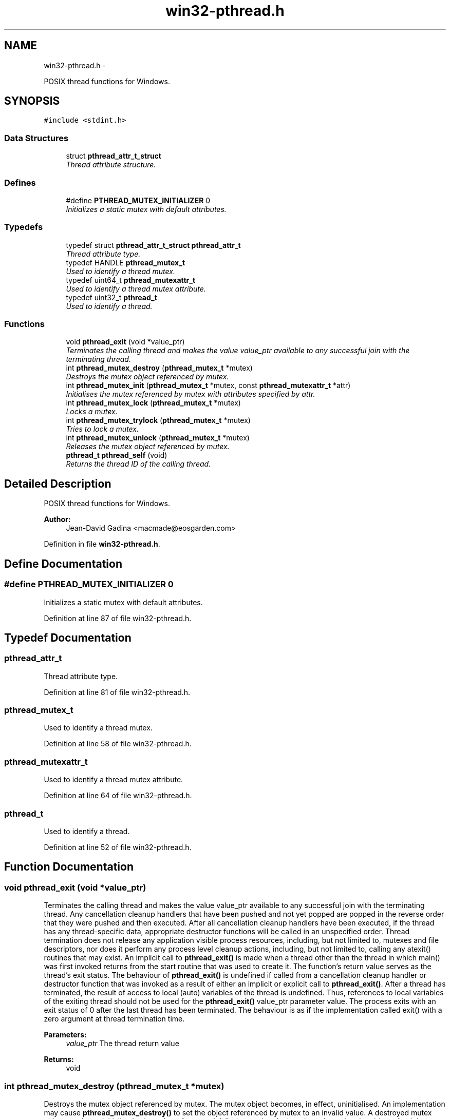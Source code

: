 .TH "win32-pthread.h" 3 "Sun Apr 24 2011" "Version 1.2.2-0" "XSFoundation" \" -*- nroff -*-
.ad l
.nh
.SH NAME
win32-pthread.h \- 
.PP
POSIX thread functions for Windows.  

.SH SYNOPSIS
.br
.PP
\fC#include <stdint.h>\fP
.br

.SS "Data Structures"

.in +1c
.ti -1c
.RI "struct \fBpthread_attr_t_struct\fP"
.br
.RI "\fIThread attribute structure. \fP"
.in -1c
.SS "Defines"

.in +1c
.ti -1c
.RI "#define \fBPTHREAD_MUTEX_INITIALIZER\fP   0"
.br
.RI "\fIInitializes a static mutex with default attributes. \fP"
.in -1c
.SS "Typedefs"

.in +1c
.ti -1c
.RI "typedef struct \fBpthread_attr_t_struct\fP \fBpthread_attr_t\fP"
.br
.RI "\fIThread attribute type. \fP"
.ti -1c
.RI "typedef HANDLE \fBpthread_mutex_t\fP"
.br
.RI "\fIUsed to identify a thread mutex. \fP"
.ti -1c
.RI "typedef uint64_t \fBpthread_mutexattr_t\fP"
.br
.RI "\fIUsed to identify a thread mutex attribute. \fP"
.ti -1c
.RI "typedef uint32_t \fBpthread_t\fP"
.br
.RI "\fIUsed to identify a thread. \fP"
.in -1c
.SS "Functions"

.in +1c
.ti -1c
.RI "void \fBpthread_exit\fP (void *value_ptr)"
.br
.RI "\fITerminates the calling thread and makes the value value_ptr available to any successful join with the terminating thread. \fP"
.ti -1c
.RI "int \fBpthread_mutex_destroy\fP (\fBpthread_mutex_t\fP *mutex)"
.br
.RI "\fIDestroys the mutex object referenced by mutex. \fP"
.ti -1c
.RI "int \fBpthread_mutex_init\fP (\fBpthread_mutex_t\fP *mutex, const \fBpthread_mutexattr_t\fP *attr)"
.br
.RI "\fIInitialises the mutex referenced by mutex with attributes specified by attr. \fP"
.ti -1c
.RI "int \fBpthread_mutex_lock\fP (\fBpthread_mutex_t\fP *mutex)"
.br
.RI "\fILocks a mutex. \fP"
.ti -1c
.RI "int \fBpthread_mutex_trylock\fP (\fBpthread_mutex_t\fP *mutex)"
.br
.RI "\fITries to lock a mutex. \fP"
.ti -1c
.RI "int \fBpthread_mutex_unlock\fP (\fBpthread_mutex_t\fP *mutex)"
.br
.RI "\fIReleases the mutex object referenced by mutex. \fP"
.ti -1c
.RI "\fBpthread_t\fP \fBpthread_self\fP (void)"
.br
.RI "\fIReturns the thread ID of the calling thread. \fP"
.in -1c
.SH "Detailed Description"
.PP 
POSIX thread functions for Windows. 

\fBAuthor:\fP
.RS 4
Jean-David Gadina <macmade@eosgarden.com> 
.RE
.PP

.PP
Definition in file \fBwin32-pthread.h\fP.
.SH "Define Documentation"
.PP 
.SS "#define PTHREAD_MUTEX_INITIALIZER   0"
.PP
Initializes a static mutex with default attributes. 
.PP
Definition at line 87 of file win32-pthread.h.
.SH "Typedef Documentation"
.PP 
.SS "\fBpthread_attr_t\fP"
.PP
Thread attribute type. 
.PP
Definition at line 81 of file win32-pthread.h.
.SS "\fBpthread_mutex_t\fP"
.PP
Used to identify a thread mutex. 
.PP
Definition at line 58 of file win32-pthread.h.
.SS "\fBpthread_mutexattr_t\fP"
.PP
Used to identify a thread mutex attribute. 
.PP
Definition at line 64 of file win32-pthread.h.
.SS "\fBpthread_t\fP"
.PP
Used to identify a thread. 
.PP
Definition at line 52 of file win32-pthread.h.
.SH "Function Documentation"
.PP 
.SS "void pthread_exit (void *value_ptr)"
.PP
Terminates the calling thread and makes the value value_ptr available to any successful join with the terminating thread. Any cancellation cleanup handlers that have been pushed and not yet popped are popped in the reverse order that they were pushed and then executed. After all cancellation cleanup handlers have been executed, if the thread has any thread-specific data, appropriate destructor functions will be called in an unspecified order. Thread termination does not release any application visible process resources, including, but not limited to, mutexes and file descriptors, nor does it perform any process level cleanup actions, including, but not limited to, calling any atexit() routines that may exist. An implicit call to \fBpthread_exit()\fP is made when a thread other than the thread in which main() was first invoked returns from the start routine that was used to create it. The function's return value serves as the thread's exit status. The behaviour of \fBpthread_exit()\fP is undefined if called from a cancellation cleanup handler or destructor function that was invoked as a result of either an implicit or explicit call to \fBpthread_exit()\fP. After a thread has terminated, the result of access to local (auto) variables of the thread is undefined. Thus, references to local variables of the exiting thread should not be used for the \fBpthread_exit()\fP value_ptr parameter value. The process exits with an exit status of 0 after the last thread has been terminated. The behaviour is as if the implementation called exit() with a zero argument at thread termination time. 
.PP
\fBParameters:\fP
.RS 4
\fIvalue_ptr\fP The thread return value 
.RE
.PP
\fBReturns:\fP
.RS 4
void 
.RE
.PP

.SS "int pthread_mutex_destroy (\fBpthread_mutex_t\fP *mutex)"
.PP
Destroys the mutex object referenced by mutex. The mutex object becomes, in effect, uninitialised. An implementation may cause \fBpthread_mutex_destroy()\fP to set the object referenced by mutex to an invalid value. A destroyed mutex object can be re-initialised using \fBpthread_mutex_init()\fP; the results of otherwise referencing the object after it has been destroyed are undefined. It is safe to destroy an initialised mutex that is unlocked. Attempting to destroy a locked mutex results in undefined behaviour. 
.PP
\fBParameters:\fP
.RS 4
\fImutex\fP The mutex 
.RE
.PP
\fBReturns:\fP
.RS 4
Zero on success, otherwise an error number 
.RE
.PP

.SS "int pthread_mutex_init (\fBpthread_mutex_t\fP *mutex, const \fBpthread_mutexattr_t\fP *attr)"
.PP
Initialises the mutex referenced by mutex with attributes specified by attr. If attr is NULL, the default mutex attributes are used; the effect is the same as passing the address of a default mutex attributes object. Upon successful initialisation, the state of the mutex becomes initialised and unlocked. Attempting to initialise an already initialised mutex results in undefined behaviour. In cases where default mutex attributes are appropriate, the macro PTHREAD_MUTEX_INITIALIZER can be used to initialise mutexes that are statically allocated. The effect is equivalent to dynamic initialisation by a call to \fBpthread_mutex_init()\fP with parameter attr specified as NULL, except that no error checks are performed. 
.PP
\fBParameters:\fP
.RS 4
\fImutex\fP The mutex 
.br
\fIattr\fP The mutex attributes 
.RE
.PP
\fBReturns:\fP
.RS 4
Zero on success, otherwise an error number 
.RE
.PP

.SS "int pthread_mutex_lock (\fBpthread_mutex_t\fP *mutex)"
.PP
Locks a mutex. If the mutex is already locked, the calling thread blocks until the mutex becomes available. This operation returns with the mutex object referenced by mutex in the locked state with the calling thread as its owner. 
.PP
\fBParameters:\fP
.RS 4
\fImutex\fP The mutex 
.RE
.PP
\fBReturns:\fP
.RS 4
Zero on success, otherwise an error number 
.RE
.PP

.SS "int pthread_mutex_trylock (\fBpthread_mutex_t\fP *mutex)"
.PP
Tries to lock a mutex. Identical to \fBpthread_mutex_lock()\fP except that if the mutex object referenced by mutex is currently locked (by any thread, including the current thread), the call returns immediately. 
.PP
\fBParameters:\fP
.RS 4
\fImutex\fP The mutex 
.RE
.PP
\fBReturns:\fP
.RS 4
Zero on success, otherwise an error number 
.RE
.PP

.SS "int pthread_mutex_unlock (\fBpthread_mutex_t\fP *mutex)"
.PP
Releases the mutex object referenced by mutex. The manner in which a mutex is released is dependent upon the mutex's type attribute. If there are threads blocked on the mutex object referenced by mutex when \fBpthread_mutex_unlock()\fP is called, resulting in the mutex becoming available, the scheduling policy is used to determine which thread shall acquire the mutex. 
.PP
\fBParameters:\fP
.RS 4
\fImutex\fP The mutex 
.RE
.PP
\fBReturns:\fP
.RS 4
Zero on success, otherwise an error number 
.RE
.PP

.SS "\fBpthread_t\fP pthread_self (void)"
.PP
Returns the thread ID of the calling thread. \fBReturns:\fP
.RS 4
The thread ID 
.RE
.PP

.SH "Author"
.PP 
Generated automatically by Doxygen for XSFoundation from the source code.
